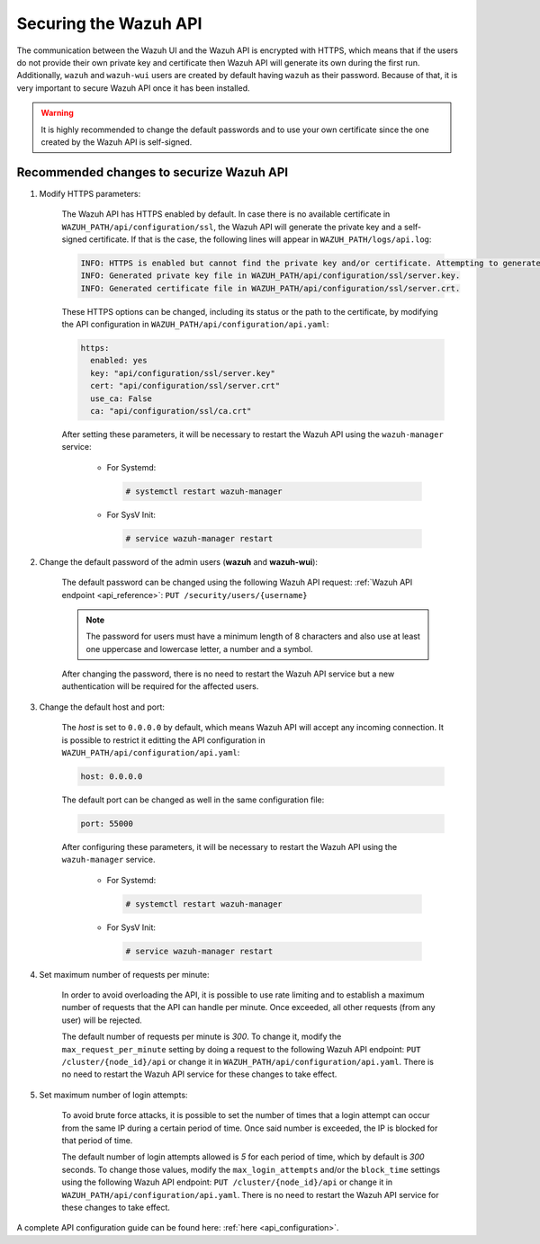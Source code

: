 .. Copyright (C) 2020 Wazuh, Inc.

.. _securing_api:

Securing the Wazuh API
======================

The communication between the Wazuh UI and the Wazuh API is encrypted with HTTPS, which means that if the users do not provide their own private key and certificate then Wazuh API will generate its own during the first run. Additionally, ``wazuh`` and ``wazuh-wui`` users are created by default having ``wazuh`` as their password. Because of that, it is very important to secure Wazuh API once it has been installed.

.. warning::
  It is highly recommended to change the default passwords and to use your own certificate since the one created by the Wazuh API is self-signed.


Recommended changes to securize Wazuh API
-----------------------------------------

#. Modify HTTPS parameters:

    The Wazuh API has HTTPS enabled by default. In case there is no available certificate in ``WAZUH_PATH/api/configuration/ssl``, the Wazuh API will generate the private key and a self-signed certificate. If that is the case, the following lines will appear in ``WAZUH_PATH/logs/api.log``:

    .. code-block:: console

      INFO: HTTPS is enabled but cannot find the private key and/or certificate. Attempting to generate them.
      INFO: Generated private key file in WAZUH_PATH/api/configuration/ssl/server.key.
      INFO: Generated certificate file in WAZUH_PATH/api/configuration/ssl/server.crt.

    These HTTPS options can be changed, including its status or the path to the certificate, by modifying the API configuration in ``WAZUH_PATH/api/configuration/api.yaml``:

    .. code-block:: yaml

      https:
        enabled: yes
        key: "api/configuration/ssl/server.key"
        cert: "api/configuration/ssl/server.crt"
        use_ca: False
        ca: "api/configuration/ssl/ca.crt"

    After setting these parameters, it will be necessary to restart the Wazuh API using the ``wazuh-manager`` service:

      * For Systemd:

        .. code-block:: console

          # systemctl restart wazuh-manager

      * For SysV Init:

        .. code-block:: console

          # service wazuh-manager restart

#. Change the default password of the admin users (**wazuh** and **wazuh-wui**): 

    The default password can be changed using the following Wazuh API request: :ref:`Wazuh API endpoint <api_reference>`: ``PUT ​/security​/users​/{username}``

    .. note::
      The password for users must have a minimum length of 8 characters and also use at least one uppercase and lowercase letter, a number and a symbol.

    After changing the password, there is no need to restart the Wazuh API service but a new authentication will be required for the affected users.

#. Change the default host and port:

    The *host* is set to ``0.0.0.0`` by default, which means Wazuh API will accept any incoming connection. It is possible to restrict it editting the API configuration in ``WAZUH_PATH/api/configuration/api.yaml``:

    .. code-block:: console

      host: 0.0.0.0

    The default port can be changed as well in the same configuration file:

    .. code-block:: console

      port: 55000

    After configuring these parameters, it will be necessary to restart the Wazuh API using the ``wazuh-manager`` service.

      * For Systemd:

        .. code-block:: console

          # systemctl restart wazuh-manager

      * For SysV Init:

        .. code-block:: console

          # service wazuh-manager restart

#. Set maximum number of requests per minute:

    In order to avoid overloading the API, it is possible to use rate limiting and to establish a maximum number of requests that the API can handle per minute. Once exceeded, all other requests (from any user) will be rejected.

    The default number of requests per minute is *300*. To change it, modify the ``max_request_per_minute`` setting by doing a request to the following Wazuh API endpoint: ``PUT ​/cluster/{node_id}/api`` or change it in ``WAZUH_PATH/api/configuration/api.yaml``. There is no need to restart the Wazuh API service for these changes to take effect.

#. Set maximum number of login attempts:

    To avoid brute force attacks, it is possible to set the number of times that a login attempt can occur from the same IP during a certain period of time. Once said number is exceeded, the IP is blocked for that period of time.

    The default number of login attempts allowed is *5* for each period of time, which by default is *300* seconds. To change those values, modify the ``max_login_attempts`` and/or the ``block_time`` settings using the following Wazuh API endpoint: ``PUT ​/cluster/{node_id}/api`` or change it in ``WAZUH_PATH/api/configuration/api.yaml``. There is no need to restart the Wazuh API service for these changes to take effect.

A complete API configuration guide can be found here: :ref:`here <api_configuration>`.
